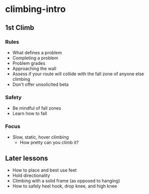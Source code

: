 * climbing-intro
** 1st Climb
*** Rules
- What defines a problem
- Completing a problem
- Problem grades
- Approaching the wall
- Assess if your route will collide with the fall zone of anyone else climbing
- Don't offer unsolicited beta
*** Safety
- Be mindful of fall zones
- Learn how to fall
*** Focus
- Slow, static, hover climbing
  - How pretty can you climb it?
** Later lessons
- How to place and best use feet
- Hold directionality
- Climbing with a solid frame (as opposed to hanging)
- How to safely heel hook, drop knee, and high knee
